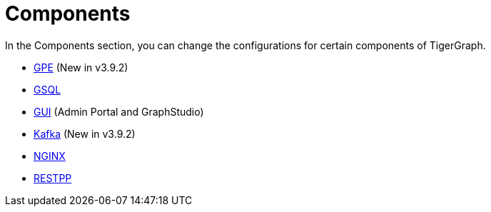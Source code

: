 = Components

In the Components section, you can change the configurations for certain components of TigerGraph.

* xref:components/gpe.adoc[GPE] (New in v3.9.2)
* xref:components/gsql.adoc[GSQL]
* xref:components/gui.adoc[GUI] (Admin Portal and GraphStudio)
* xref:components/kafka.adoc[Kafka] (New in v3.9.2)
* xref:components/nginx.adoc[NGINX]
* xref:components/restpp.adoc[RESTPP]
